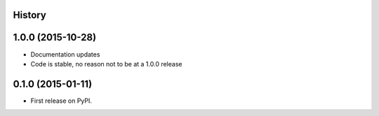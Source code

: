 .. :changelog:

History
-------

1.0.0 (2015-10-28)
------------------

* Documentation updates
* Code is stable, no reason not to be at a 1.0.0 release

0.1.0 (2015-01-11)
---------------------

* First release on PyPI.
